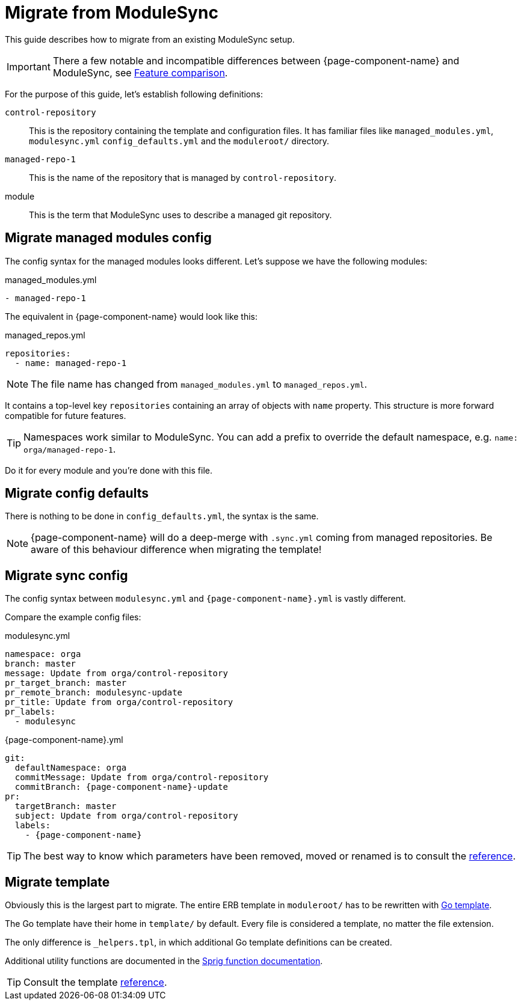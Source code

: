 = Migrate from ModuleSync
:control-repo: control-repository
:managed-repo: managed-repo-1
:namespace: orga

This guide describes how to migrate from an existing ModuleSync setup.

IMPORTANT: There a few notable and incompatible differences between {page-component-name} and ModuleSync, see xref:explanations/feature-comparison.adoc[Feature comparison].

For the purpose of this guide, let's establish following definitions:

`{control-repo}`::
This is the repository containing the template and configuration files.
It has familiar files like `managed_modules.yml`, `modulesync.yml` `config_defaults.yml` and the `moduleroot/` directory.

`{managed-repo}`::
This is the name of the repository that is managed by `{control-repo}`.

module::
This is the term that ModuleSync uses to describe a managed git repository.

== Migrate managed modules config

The config syntax for the managed modules looks different.
Let's suppose we have the following modules:

.managed_modules.yml
[source,yaml,subs=attributes]
----
- {managed-repo}
----

The equivalent in {page-component-name} would look like this:

.managed_repos.yml
[source,yaml,subs=attributes]
----
repositories:
  - name: {managed-repo}
----

NOTE: The file name has changed from `managed_modules.yml` to `managed_repos.yml`.

It contains a top-level key `repositories` containing an array of objects with `name` property.
This structure is more forward compatible for future features.

[TIP]
====
Namespaces work similar to ModuleSync.
You can add a prefix to override the default namespace, e.g. `name: {namespace}/{managed-repo}`.
====

Do it for every module and you're done with this file.

== Migrate config defaults

There is nothing to be done in `config_defaults.yml`, the syntax is the same.

[NOTE]
====
{page-component-name} will do a deep-merge with `.sync.yml` coming from managed repositories.
Be aware of this behaviour difference when migrating the template!
====

== Migrate sync config

The config syntax between `modulesync.yml` and `{page-component-name}.yml` is vastly different.

Compare the example config files:

[example]
====
.modulesync.yml
[source,yaml,subs=attributes]
----
namespace: {namespace}
branch: master
message: Update from {namespace}/{control-repo}
pr_target_branch: master
pr_remote_branch: modulesync-update
pr_title: Update from {namespace}/{control-repo}
pr_labels:
  - modulesync
----
====

[example]
====
.{page-component-name}.yml
[source,yaml,subs=attributes]
----
git:
  defaultNamespace: {namespace}
  commitMessage: Update from {namespace}/{control-repo}
  commitBranch: {page-component-name}-update
pr:
  targetBranch: master
  subject: Update from {namespace}/{control-repo}
  labels:
    - {page-component-name}
----
====

TIP: The best way to know which parameters have been removed, moved or renamed is to consult the xref:references/greposync.adoc[reference].

== Migrate template

Obviously this is the largest part to migrate.
The entire ERB template in `moduleroot/` has to be rewritten with https://golang.org/pkg/text/template/[Go template].

The Go template have their home in `template/` by default.
Every file is considered a template, no matter the file extension.

The only difference is `_helpers.tpl`, in which additional Go template definitions can be created.

Additional utility functions are documented in the https://masterminds.github.io/sprig/[Sprig function documentation].

TIP: Consult the template xref:references/template.adoc[reference].
